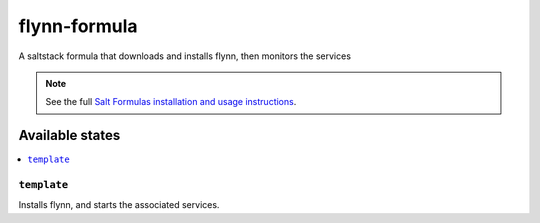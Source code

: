 ================
flynn-formula
================

A saltstack formula that downloads and installs flynn, then monitors the services

.. note::

    See the full `Salt Formulas installation and usage instructions
    <http://docs.saltstack.com/en/latest/topics/development/conventions/formulas.html>`_.

Available states
================

.. contents::
    :local:

``template``
------------

Installs flynn, and starts the associated services.
